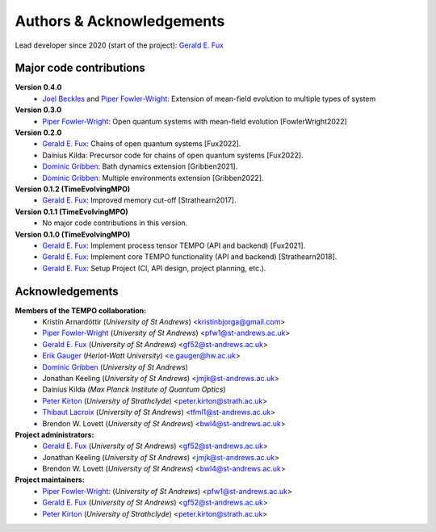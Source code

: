Authors & Acknowledgements
==========================

Lead developer since 2020 (start of the project): `Gerald E. Fux <https://github.com/gefux>`_


Major code contributions
------------------------

**Version 0.4.0**
  - `Joel Beckles <https://github.com/JoelANB>`_ and `Piper Fowler-Wright <https://github.com/piperfw>`_: Extension of mean-field evolution to multiple types of system 

**Version 0.3.0**
  - `Piper Fowler-Wright <https://github.com/piperfw>`_: Open quantum systems with mean-field evolution [FowlerWright2022]

**Version 0.2.0**
  - `Gerald E. Fux <https://github.com/gefux>`_: Chains of open quantum systems [Fux2022].
  - Dainius Kilda: Precursor code for chains of open quantum systems [Fux2022].
  - `Dominic Gribben <https://github.com/djgribben>`_: Bath dynamics extension [Gribben2021].
  - `Dominic Gribben <https://github.com/djgribben>`_: Multiple environments extension [Gribben2022].

**Version 0.1.2 (TimeEvolvingMPO)**
  - `Gerald E. Fux <https://github.com/gefux>`_: Improved memory cut-off [Strathearn2017].

**Version 0.1.1 (TimeEvolvingMPO)**
  - No major code contributions in this version.

**Version 0.1.0 (TimeEvolvingMPO)**
  - `Gerald E. Fux <https://github.com/gefux>`_: Implement process tensor TEMPO (API and backend) [Fux2021].
  - `Gerald E. Fux <https://github.com/gefux>`_: Implement core TEMPO functionality (API and backend) [Strathearn2018].
  - `Gerald E. Fux <https://github.com/gefux>`_: Setup Project (CI, API design, project planning, etc.).


Acknowledgements
----------------

**Members of the TEMPO collaboration:**
  - Kristín Arnardóttir (*University of St Andrews*) <kristinbjorga@gmail.com>
  - `Piper Fowler-Wright <https://github.com/piperfw>`_ (*University of St Andrews*) <pfw1@st-andrews.ac.uk>
  - `Gerald E. Fux <https://github.com/gefux>`_ (*University of St Andrews*) <gf52@st-andrews.ac.uk>
  - `Erik Gauger <https://github.com/erikgauger>`_ (*Heriot-Watt University*) <e.gauger@hw.ac.uk>
  - `Dominic Gribben <https://github.com/djgribben>`_ (*University of St Andrews*)
  - Jonathan Keeling (*University of St Andrews*) <jmjk@st-andrews.ac.uk>
  - Dainius Kilda (*Max Planck Institute of Quantum Optics*)
  - `Peter Kirton <https://github.com/peterkirton>`_ (*University of Strathclyde*) <peter.kirton@strath.ac.uk>
  - `Thibaut Lacroix <https://github.com/tfmlaX>`_ (*University of St Andrews*) <tfml1@st-andrews.ac.uk>
  - Brendon W. Lovett (*University of St Andrews*) <bwl4@st-andrews.ac.uk>

**Project administrators:**
  - `Gerald E. Fux <https://github.com/gefux>`_ (*University of St Andrews*) <gf52@st-andrews.ac.uk>
  - Jonathan Keeling (*University of St Andrews*) <jmjk@st-andrews.ac.uk>
  - Brendon W. Lovett (*University of St Andrews*) <bwl4@st-andrews.ac.uk>

**Project maintainers:**
  - `Piper Fowler-Wright <https://github.com/piperfw>`_: (*University of St Andrews*) <pfw1@st-andrews.ac.uk>
  - `Gerald E. Fux <https://github.com/gefux>`_ (*University of St Andrews*) <gf52@st-andrews.ac.uk>
  - `Peter Kirton <https://github.com/peterkirton>`_ (*University of Strathclyde*) <peter.kirton@strath.ac.uk>
